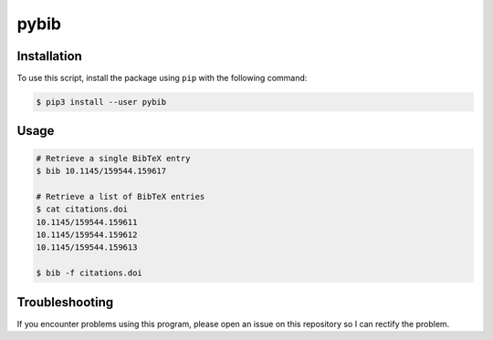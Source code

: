pybib
=====

Installation
------------

To use this script, install the package using ``pip`` with the following
command:

.. code:: sh

    $ pip3 install --user pybib

Usage
-----

.. code:: sh

    # Retrieve a single BibTeX entry
    $ bib 10.1145/159544.159617

    # Retrieve a list of BibTeX entries
    $ cat citations.doi
    10.1145/159544.159611
    10.1145/159544.159612
    10.1145/159544.159613

    $ bib -f citations.doi

Troubleshooting
---------------

If you encounter problems using this program, please open an issue on
this repository so I can rectify the problem.

.. |PyPI version| image:: https://img.shields.io/pypi/v/pybib.svg?style=flat
   :target: https://pypi.python.org/pypi?:action=display&name=pybib

